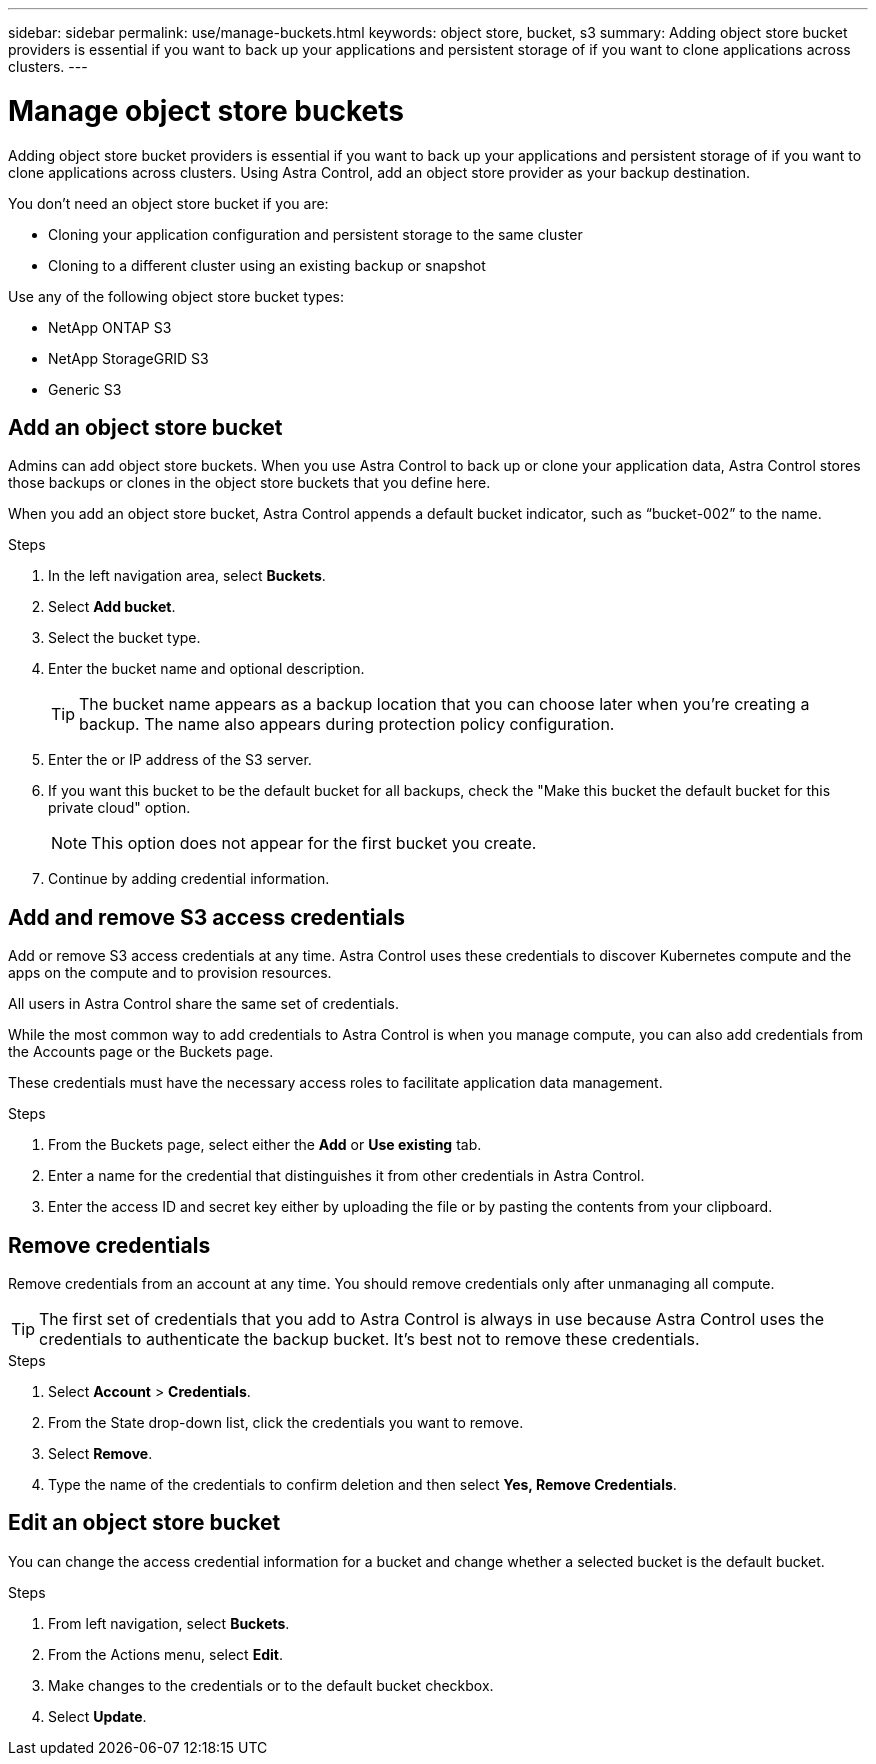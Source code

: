 ---
sidebar: sidebar
permalink: use/manage-buckets.html
keywords: object store, bucket, s3
summary: Adding object store bucket providers is essential if you want to back up your applications and persistent storage of if you want to clone applications across clusters.
---

= Manage object store buckets
:hardbreaks:
:icons: font
:imagesdir: ../media/use/

Adding object store bucket providers is essential if you want to back up your applications and persistent storage of if you want to clone applications across clusters. Using Astra Control, add an object store provider as your backup destination.

You don’t need an object store bucket if you are:

* Cloning your application configuration and persistent storage to the same cluster
* Cloning to a different cluster using an existing backup or snapshot

Use any of the following object store bucket types:

* NetApp ONTAP S3
* NetApp StorageGRID S3
* Generic S3

== Add an object store bucket

Admins can add object store buckets. When you use Astra Control to back up or clone your application data, Astra Control stores those backups or clones in the  object store buckets that you define here.

When you add an object store bucket, Astra Control appends a default bucket indicator, such as “bucket-002” to the name.

.Steps

. In the left navigation area, select *Buckets*.
. Select *Add bucket*.
. Select the bucket type.
. Enter the bucket name and optional description.
+
TIP: The bucket name appears as a backup location that you can choose later when you're creating a backup. The name also appears during protection policy configuration.

. Enter the or IP address of the S3 server.
. If you want this bucket to be the default bucket for all backups, check the "Make this bucket the default bucket for this private cloud" option.
+
NOTE: This option does not appear for the first bucket you create.

. Continue by adding credential information.

== Add and remove S3 access credentials

Add or remove S3 access credentials at any time. Astra Control uses these credentials to discover Kubernetes compute and the apps on the compute and to provision resources.

All users in Astra Control share the same set of credentials.

While the most common way to add credentials to Astra Control is when you manage compute, you can also add credentials from the Accounts page or the Buckets page.

These credentials must have the necessary access roles to facilitate application data management.

.Steps

. From the Buckets page, select either the *Add* or *Use existing* tab.
. Enter a name for the credential that distinguishes it from other credentials in Astra Control.
. Enter the access ID and secret key either by uploading the file or by pasting the contents from your clipboard.

== Remove credentials

Remove credentials from an account at any time. You should remove credentials only after unmanaging all compute.

TIP: The first set of credentials that you add to Astra Control is always in use because Astra Control uses the credentials to authenticate the backup bucket. It’s best not to remove these credentials.

.Steps
. Select *Account* > *Credentials*.
.	From the State drop-down list, click the credentials you want to remove.
. Select *Remove*.
.	Type the name of the credentials to confirm deletion and then select *Yes, Remove Credentials*.


== Edit an object store bucket

You can change the access credential information for a bucket and change whether a selected bucket is the default bucket.

.Steps
.	From left navigation, select *Buckets*.
. From the Actions menu, select *Edit*.
. Make changes to the credentials or to the default bucket checkbox.
. Select *Update*.
